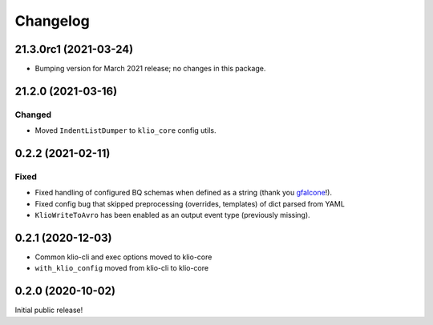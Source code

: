 Changelog
=========

21.3.0rc1 (2021-03-24)
----------------------

* Bumping version for March 2021 release; no changes in this package.

21.2.0 (2021-03-16)
-------------------

Changed
*******

* Moved ``IndentListDumper`` to ``klio_core`` config utils.


0.2.2 (2021-02-11)
------------------

Fixed
*****

* Fixed handling of configured BQ schemas when defined as a string (thank you `gfalcone <https://github.com/spotify/klio/pull/165>`_!).
* Fixed config bug that skipped preprocessing (overrides, templates) of dict parsed from YAML
* ``KlioWriteToAvro`` has been enabled as an output event type (previously missing).


0.2.1 (2020-12-03)
------------------

* Common klio-cli and exec options moved to klio-core
* ``with_klio_config`` moved from klio-cli to klio-core

0.2.0 (2020-10-02)
------------------

Initial public release!
